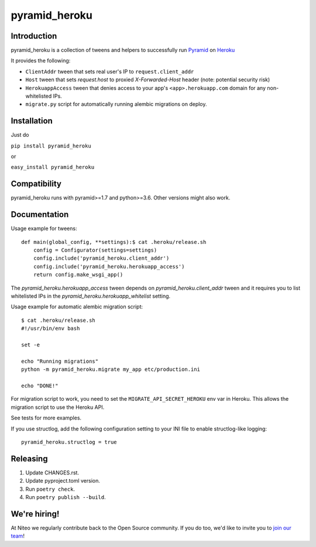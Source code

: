 pyramid_heroku
==============

Introduction
------------

pyramid_heroku is a collection of tweens and helpers to successfully run `Pyramid <http://www.trypyramid.com/>`_ on `Heroku <https://heroku.com/>`_

It provides the following:

* ``ClientAddr`` tween that sets real user's IP to ``request.client_addr``
* ``Host`` tween that sets `request.host` to proxied `X-Forwarded-Host` header (note: potential security risk)
* ``HerokuappAccess`` tween that denies access to your app's
  ``<app>.herokuapp.com`` domain for any non-whitelisted IPs.
* ``migrate.py`` script for automatically running alembic migrations on
  deploy.


Installation
------------

Just do

``pip install pyramid_heroku``

or

``easy_install pyramid_heroku``


Compatibility
-------------

pyramid_heroku runs with pyramid>=1.7 and python>=3.6.
Other versions might also work.


Documentation
-------------

Usage example for tweens::

    def main(global_config, **settings):$ cat .heroku/release.sh
        config = Configurator(settings=settings)
        config.include('pyramid_heroku.client_addr')
        config.include('pyramid_heroku.herokuapp_access')
        return config.make_wsgi_app()

The `pyramid_heroku.herokuapp_access` tween depends on
`pyramid_heroku.client_addr` tween and it requires you to list whitelisted IPs
in the `pyramid_heroku.herokuapp_whitelist` setting.

Usage example for automatic alembic migration script::

    $ cat .heroku/release.sh
    #!/usr/bin/env bash

    set -e

    echo "Running migrations"
    python -m pyramid_heroku.migrate my_app etc/production.ini

    echo "DONE!"

For migration script to work, you need to set the ``MIGRATE_API_SECRET_HEROKU``
env var in Heroku. This allows the migration script to use the Heroku API.

See tests for more examples.

If you use structlog, add the following configuration setting to your INI file to enable structlog-like logging::

    pyramid_heroku.structlog = true


Releasing
---------

#. Update CHANGES.rst.
#. Update pyproject.toml version.
#. Run ``poetry check``.
#. Run ``poetry publish --build``.


We're hiring!
-------------

At Niteo we regularly contribute back to the Open Source community. If you do too, we'd like to invite you to `join our team
<https://niteo.co/careers/>`_!

